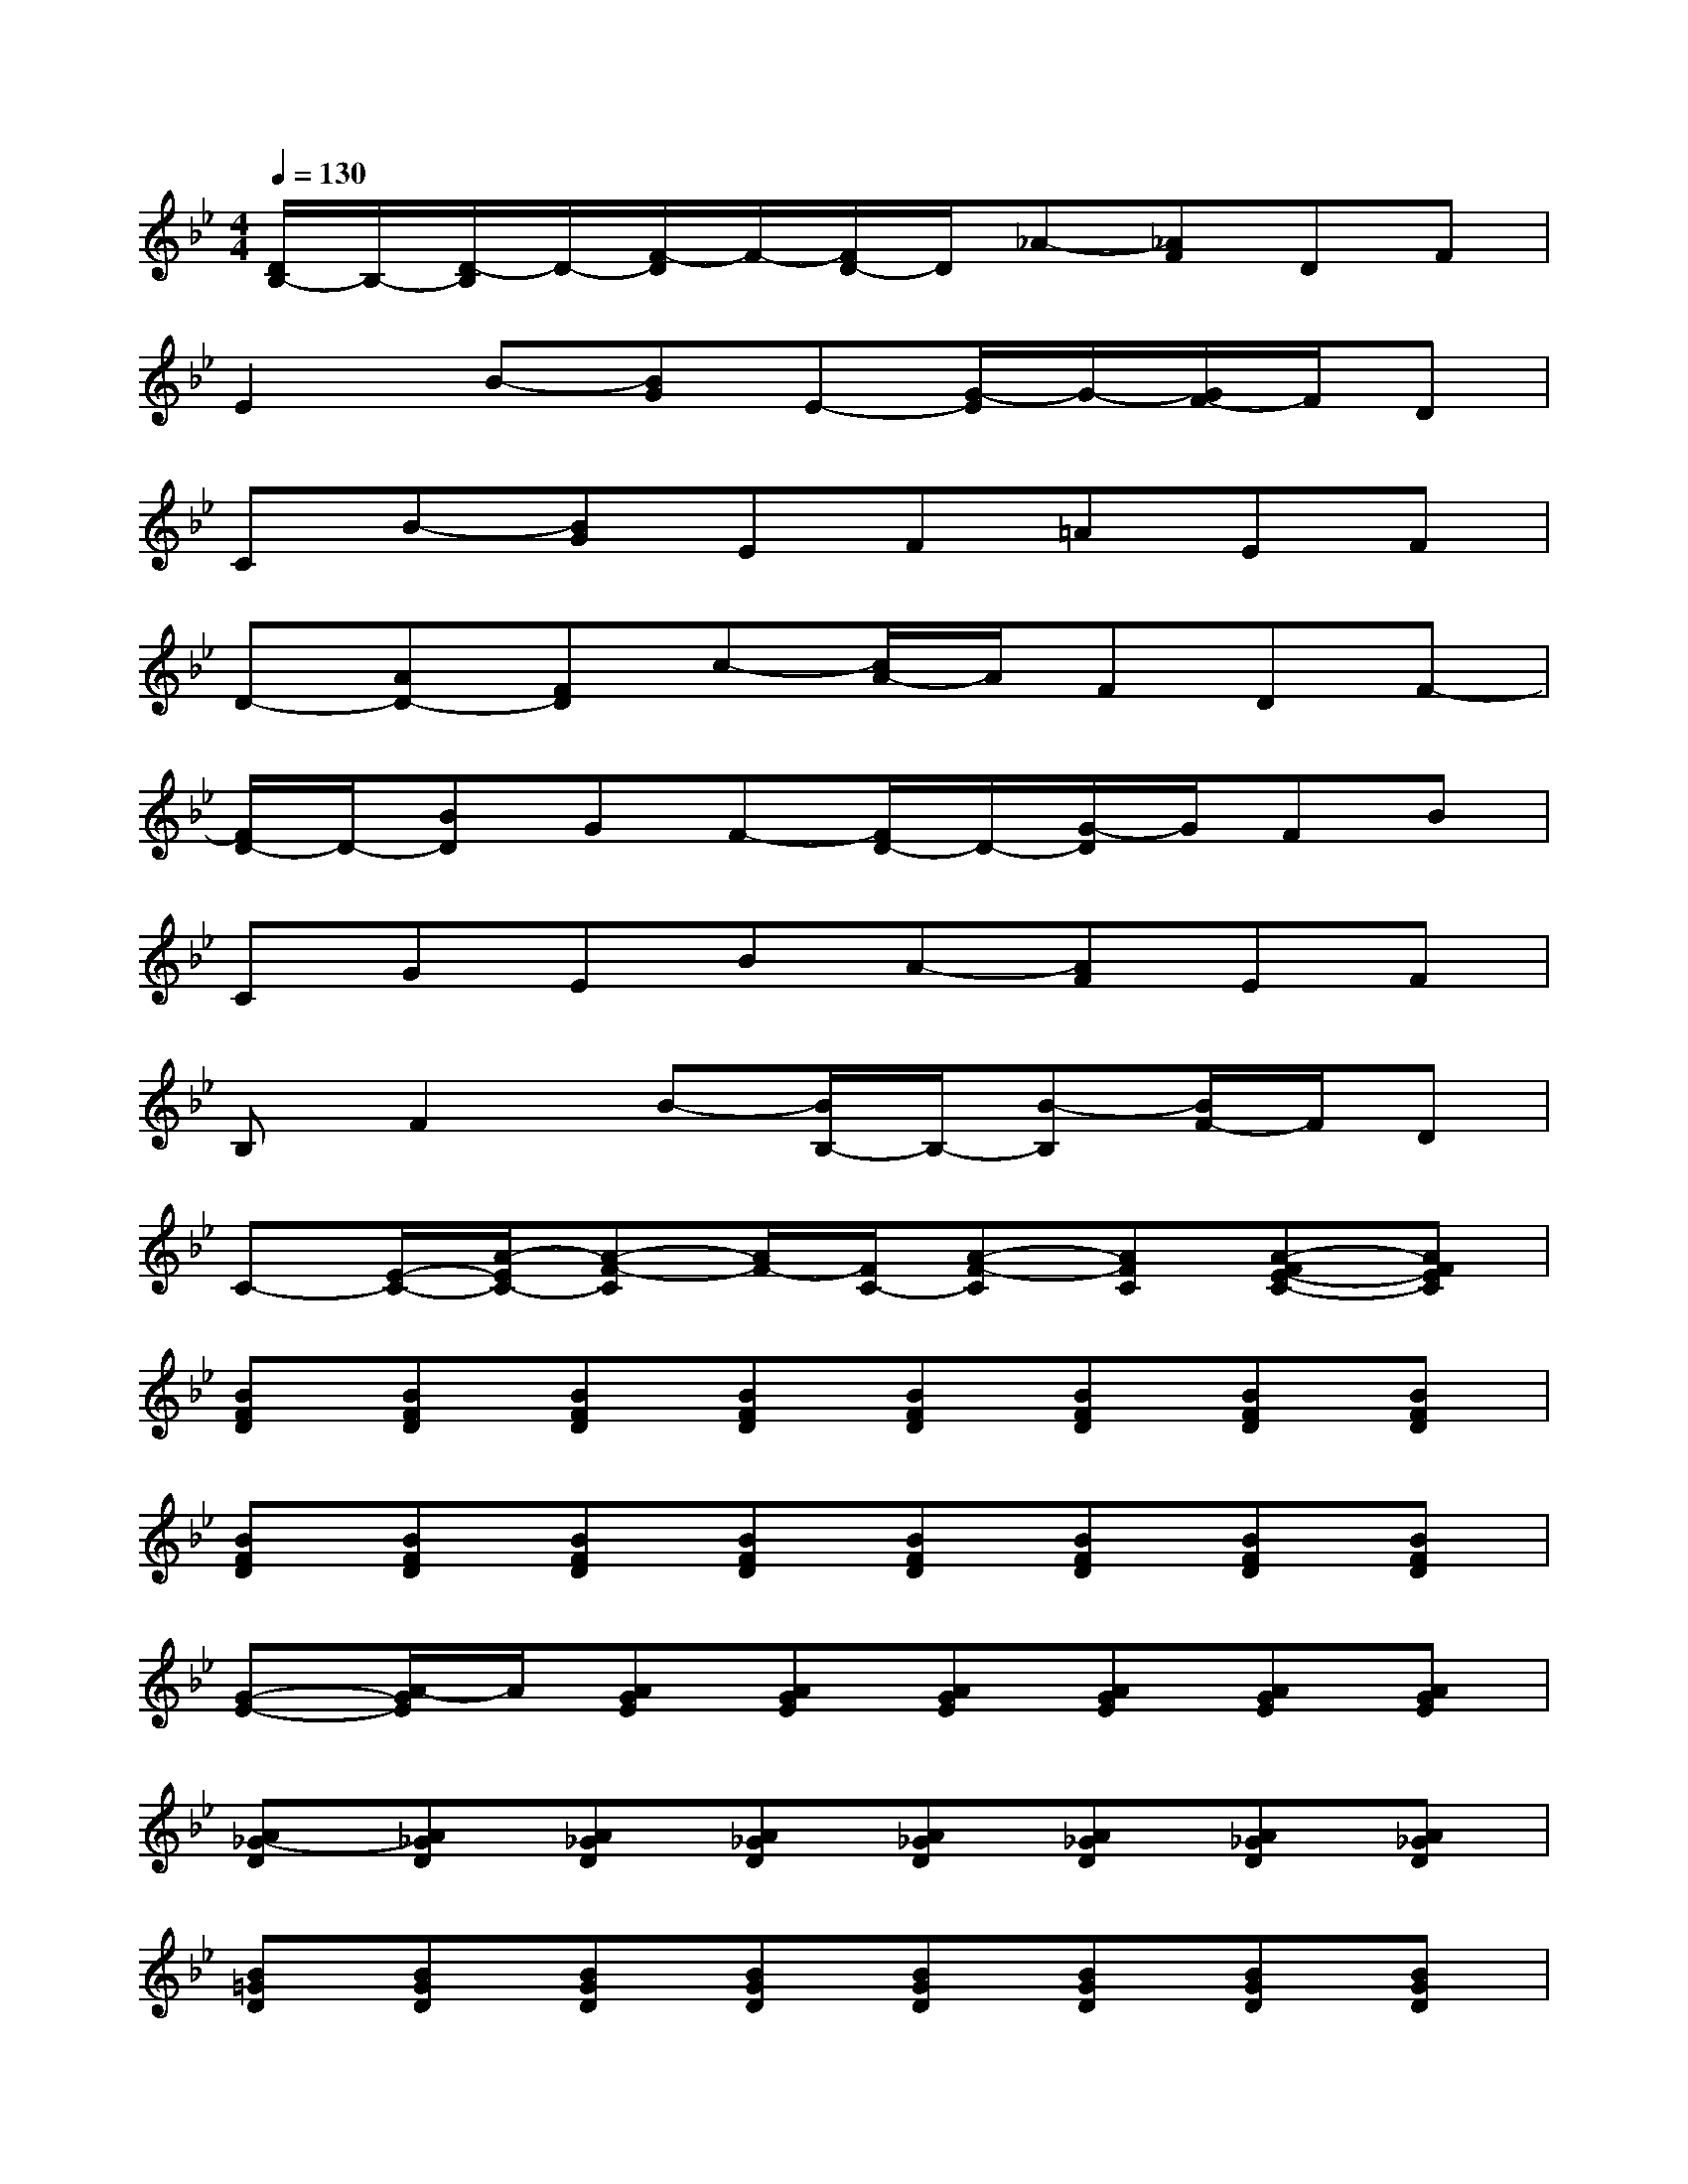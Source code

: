 X:1
T:
M:4/4
L:1/8
Q:1/4=130
K:Bb%2flats
V:1
[D/2B,/2-]B,/2-[D/2-B,/2]D/2-[F/2-D/2]F/2-[F/2D/2-]D/2_A-[_AF]DF|
E2B-[BG]E-[G/2-E/2]G/2-[G/2F/2-]F/2D|
CB-[BG]EF=AEF|
D-[AD-][FD]c-[c/2A/2-]A/2FDF-|
[F/2D/2-]D/2-[BD]GF-[F/2D/2-]D/2-[G/2-D/2]G/2FB|
CGEBA-[AF]EF|
B,F2B-[B/2B,/2-]B,/2-[B-B,][B/2F/2-]F/2D|
C-[E/2-C/2-][A/2-E/2C/2-][A-F-C][A/2F/2-][F/2C/2-][A-F-C][AFC][A-FE-C-][AFEC]|
[BFD][BFD][BFD][BFD][BFD][BFD][BFD][BFD]|
[BFD][BFD][BFD][BFD][BFD][BFD][BFD][BFD]|
[G-E-][A/2-G/2E/2]A/2[AGE][AGE][AGE][AGE][AGE][AGE]|
[A_G-D][A_GD][A_GD][A_GD][A_GD][A_GD][A_GD][A_GD]|
[B=GD][BGD][BGD][BGD][BGD][BGD][BGD][BGD]|
[BGD][BGD][BGD][BGD][BGD][BGD][BGD][BGD]|
[BGEC][BGEC][BGEC][BGEC][BGEC][BGEC][BGE][BGEC]|
[AFE][AFEC][AFEC][AFEC][AFEC][AFEC][AFEC][AFEC]